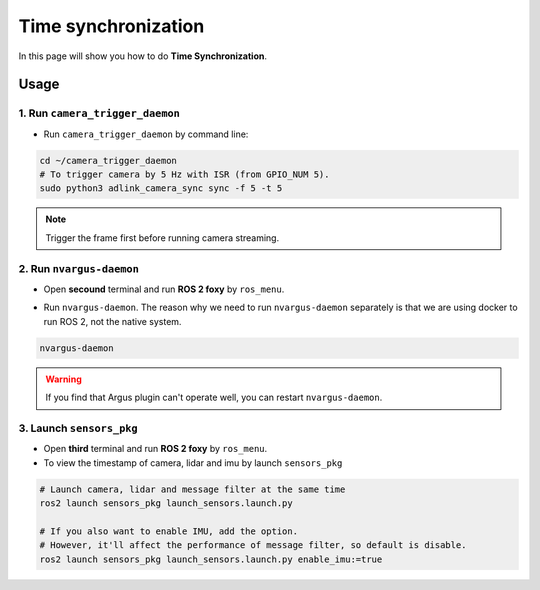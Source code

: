 Time synchronization
====================

In this page will show you how to do **Time Synchronization**.

Usage
^^^^^

1. Run ``camera_trigger_daemon`` 
--------------------------------

* Run ``camera_trigger_daemon``  by command line:

.. code-block:: bash

    cd ~/camera_trigger_daemon
    # To trigger camera by 5 Hz with ISR (from GPIO_NUM 5).
    sudo python3 adlink_camera_sync sync -f 5 -t 5

.. note::
    
    Trigger the frame first before running camera streaming. 

2. Run ``nvargus-daemon`` 
-------------------------

* Open **secound** terminal and run **ROS 2 foxy** by ``ros_menu``.

.. image:: images/ros-menu.png
    :width: 80%
    :align: center

* Run ``nvargus-daemon``. The reason why we need to run ``nvargus-daemon`` separately is that we are using docker to run ROS 2, not the native system.

.. code-block:: bash

    nvargus-daemon

.. warning::

    If you find that Argus plugin can't operate well, you can restart ``nvargus-daemon``.

.. image:: images/nvargus-daemon.png
    :width: 80%
    :align: center

3. Launch ``sensors_pkg`` 
-------------------------

* Open **third** terminal and run **ROS 2 foxy** by ``ros_menu``.

* To view the timestamp of camera, lidar and imu by launch ``sensors_pkg``

.. code-block:: bash

    # Launch camera, lidar and message filter at the same time
    ros2 launch sensors_pkg launch_sensors.launch.py
    
    # If you also want to enable IMU, add the option.
    # However, it'll affect the performance of message filter, so default is disable.
    ros2 launch sensors_pkg launch_sensors.launch.py enable_imu:=true

.. image:: images/diff-ts.png
    :width: 80%
    :align: center

